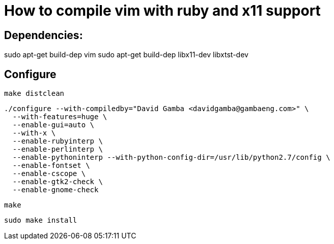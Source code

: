 = How to compile vim with ruby and x11 support

== Dependencies:

sudo apt-get build-dep vim
sudo apt-get build-dep libx11-dev libxtst-dev

== Configure

  make distclean

  ./configure --with-compiledby="David Gamba <davidgamba@gambaeng.com>" \
    --with-features=huge \
    --enable-gui=auto \
    --with-x \
    --enable-rubyinterp \
    --enable-perlinterp \
    --enable-pythoninterp --with-python-config-dir=/usr/lib/python2.7/config \
    --enable-fontset \
    --enable-cscope \
    --enable-gtk2-check \
    --enable-gnome-check

  make

  sudo make install
